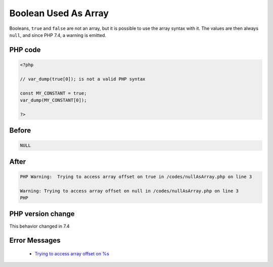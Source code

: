 .. _`boolean-used-as-array`:

Boolean Used As Array
=====================
.. meta::
	:description:
		Boolean Used As Array: Booleans, ``true`` and ``false`` are not an array, but it is possible to use the array syntax with it.
	:twitter:card: summary_large_image
	:twitter:site: @exakat
	:twitter:title: Boolean Used As Array
	:twitter:description: Boolean Used As Array: Booleans, ``true`` and ``false`` are not an array, but it is possible to use the array syntax with it
	:twitter:creator: @exakat
	:twitter:image:src: https://php-changed-behaviors.readthedocs.io/en/latest/_static/logo.png
	:og:image: https://php-changed-behaviors.readthedocs.io/en/latest/_static/logo.png
	:og:title: Boolean Used As Array
	:og:type: article
	:og:description: Booleans, ``true`` and ``false`` are not an array, but it is possible to use the array syntax with it
	:og:url: https://php-tips.readthedocs.io/en/latest/tips/BooleanAsArray.html
	:og:locale: en

Booleans, ``true`` and ``false`` are not an array, but it is possible to use the array syntax with it. The values are then always ``null``, and since PHP 7.4, a warning is emitted.

PHP code
________
.. code-block:: php

   <?php
   
   // var_dump(true[0]); is not a valid PHP syntax
   
   const MY_CONSTANT = true;
   var_dump(MY_CONSTANT[0]);
   
   ?>

Before
______
.. code-block:: output

   NULL

After
______
.. code-block:: output

   PHP Warning:  Trying to access array offset on true in /codes/nullAsArray.php on line 3
   
   Warning: Trying to access array offset on null in /codes/nullAsArray.php on line 3
   PHP


PHP version change
__________________
This behavior changed in 7.4


Error Messages
______________

  + `Trying to access array offset on %s <https://php-errors.readthedocs.io/en/latest/messages/trying-to-access-array-offset-on-%25s.html>`_



